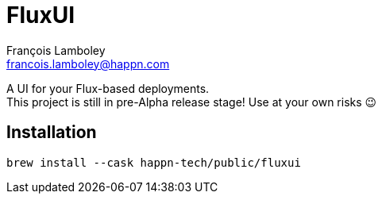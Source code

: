= FluxUI
François Lamboley <francois.lamboley@happn.com>

A UI for your Flux-based deployments. +
This project is still in pre-Alpha release stage! Use at your own risks 😉

== Installation
[source,swift]
----
brew install --cask happn-tech/public/fluxui
----
